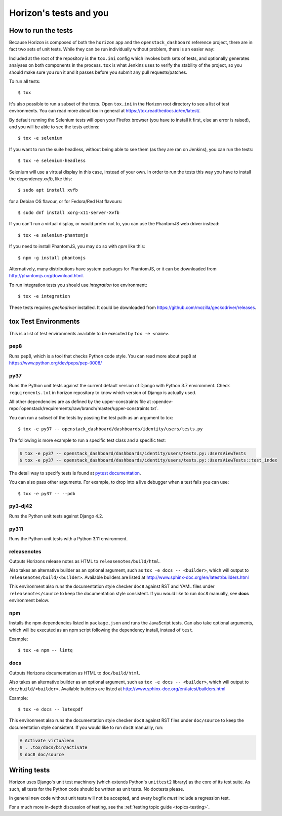 =======================
Horizon's tests and you
=======================

How to run the tests
====================

Because Horizon is composed of both the ``horizon`` app and the
``openstack_dashboard`` reference project, there are in fact two sets of unit
tests. While they can be run individually without problem, there is an easier
way:

Included at the root of the repository is the ``tox.ini`` config
which invokes both sets of tests, and optionally generates analyses on both
components in the process. ``tox`` is what Jenkins uses to verify the
stability of the project, so you should make sure you run it and it passes
before you submit any pull requests/patches.

To run all tests::

    $ tox

It's also possible to run a subset of the tests. Open ``tox.ini`` in the
Horizon root directory to see a list of test environments. You can read more
about tox in general at https://tox.readthedocs.io/en/latest/.

By default running the Selenium tests will open your Firefox browser (you have
to install it first, else an error is raised), and you will be able to see the
tests actions::

    $ tox -e selenium

If you want to run the suite headless, without being able to see them (as they
are ran on Jenkins), you can run the tests::

    $ tox -e selenium-headless

Selenium will use a virtual display in this case, instead of your own. In order
to run the tests this way you have to install the dependency `xvfb`, like
this::

    $ sudo apt install xvfb

for a Debian OS flavour, or for Fedora/Red Hat flavours::

    $ sudo dnf install xorg-x11-server-Xvfb

If you can't run a virtual display, or would prefer not to, you can use the
PhantomJS web driver instead::

    $ tox -e selenium-phantomjs

If you need to install PhantomJS, you may do so with `npm` like this::

    $ npm -g install phantomjs

Alternatively, many distributions have system packages for PhantomJS, or
it can be downloaded from http://phantomjs.org/download.html.

To run integration tests you should use `integration` tox environment::

    $ tox -e integration

These tests requires `geckodriver` installed. It could be downloaded from
https://github.com/mozilla/geckodriver/releases.

tox Test Environments
=====================

This is a list of test environments available to be executed by
``tox -e <name>``.

pep8
----

Runs pep8, which is a tool that checks Python code style. You can read more
about pep8 at https://www.python.org/dev/peps/pep-0008/

py37
----

Runs the Python unit tests against the current default version of Django
with Python 3.7 environment. Check ``requirements.txt`` in horizon
repository to know which version of Django is actually used.

All other dependencies are as defined by the upper-constraints file at
:opendev-repo:`openstack/requirements/raw/branch/master/upper-constraints.txt`.

You can run a subset of the tests by passing the test path as an argument to
tox::

  $ tox -e py37 -- openstack_dashboard/dashboards/identity/users/tests.py

The following is more example to run a specific test class and a
specific test:

.. code-block:: console

   $ tox -e py37 -- openstack_dashboard/dashboards/identity/users/tests.py::UsersViewTests
   $ tox -e py37 -- openstack_dashboard/dashboards/identity/users/tests.py::UsersViewTests::test_index

The detail way to specify tests is found at
`pytest documentation <https://docs.pytest.org/en/latest/usage.html#specifying-tests-selecting-tests>`__.

You can also pass other arguments. For example, to drop into a live debugger
when a test fails you can use::

  $ tox -e py37 -- --pdb

py3-dj42
-----------------------------

Runs the Python unit tests against Django 4.2.

py311
-----

Runs the Python unit tests with a Python 3.11 environment.

releasenotes
------------

Outputs Horizons release notes as HTML to ``releasenotes/build/html``.

Also takes an alternative builder as an optional argument, such as
``tox -e docs -- <builder>``, which will output to
``releasenotes/build/<builder>``. Available builders are listed at
http://www.sphinx-doc.org/en/latest/builders.html

This environment also runs the documentation style checker ``doc8`` against
RST and YAML files under ``releasenotes/source`` to keep the documentation
style consistent. If you would like to run ``doc8`` manually, see **docs**
environment below.

npm
---

Installs the npm dependencies listed in ``package.json`` and runs the
JavaScript tests. Can also take optional arguments, which will be executed
as an npm script following the dependency install, instead of ``test``.

Example::

  $ tox -e npm -- lintq

docs
----

Outputs Horizons documentation as HTML to ``doc/build/html``.

Also takes an alternative builder as an optional argument, such as
``tox -e docs -- <builder>``, which will output to ``doc/build/<builder>``.
Available builders are listed at
http://www.sphinx-doc.org/en/latest/builders.html

Example::

  $ tox -e docs -- latexpdf

This environment also runs the documentation style checker ``doc8`` against
RST files under ``doc/source`` to keep the documentation style consistent.
If you would like to run ``doc8`` manually, run:

.. code-block:: console

   # Activate virtualenv
   $ . .tox/docs/bin/activate
   $ doc8 doc/source

Writing tests
=============

Horizon uses Django's unit test machinery (which extends Python's ``unittest2``
library) as the core of its test suite. As such, all tests for the Python code
should be written as unit tests. No doctests please.

In general new code without unit tests will not be accepted, and every bugfix
*must* include a regression test.

For a much more in-depth discussion of testing, see the :ref:`testing topic
guide <topics-testing>`.

